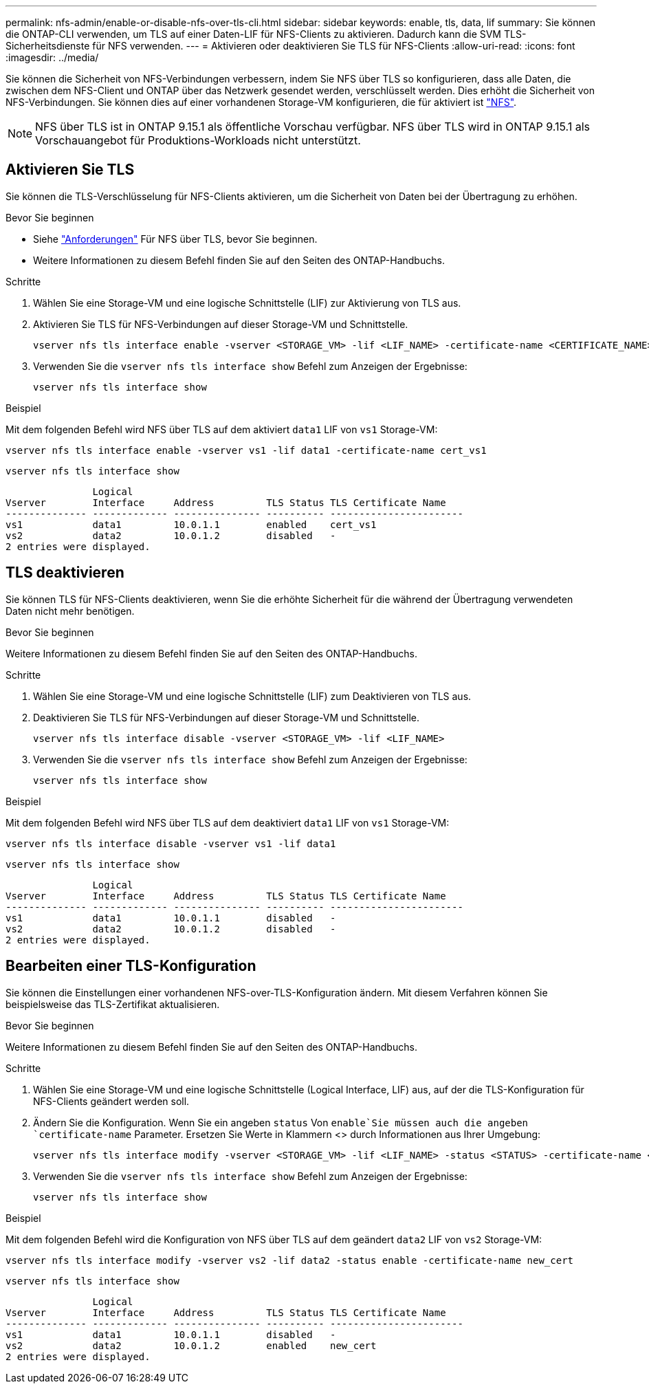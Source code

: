 ---
permalink: nfs-admin/enable-or-disable-nfs-over-tls-cli.html 
sidebar: sidebar 
keywords: enable, tls, data, lif 
summary: Sie können die ONTAP-CLI verwenden, um TLS auf einer Daten-LIF für NFS-Clients zu aktivieren. Dadurch kann die SVM TLS-Sicherheitsdienste für NFS verwenden. 
---
= Aktivieren oder deaktivieren Sie TLS für NFS-Clients
:allow-uri-read: 
:icons: font
:imagesdir: ../media/


[role="lead"]
Sie können die Sicherheit von NFS-Verbindungen verbessern, indem Sie NFS über TLS so konfigurieren, dass alle Daten, die zwischen dem NFS-Client und ONTAP über das Netzwerk gesendet werden, verschlüsselt werden. Dies erhöht die Sicherheit von NFS-Verbindungen. Sie können dies auf einer vorhandenen Storage-VM konfigurieren, die für aktiviert ist link:../task_nas_enable_linux_nfs.html["NFS"].


NOTE: NFS über TLS ist in ONTAP 9.15.1 als öffentliche Vorschau verfügbar. NFS über TLS wird in ONTAP 9.15.1 als Vorschauangebot für Produktions-Workloads nicht unterstützt.



== Aktivieren Sie TLS

Sie können die TLS-Verschlüsselung für NFS-Clients aktivieren, um die Sicherheit von Daten bei der Übertragung zu erhöhen.

.Bevor Sie beginnen
* Siehe link:tls-nfs-strong-security-concept.html["Anforderungen"] Für NFS über TLS, bevor Sie beginnen.
* Weitere Informationen zu diesem Befehl finden Sie auf den Seiten des ONTAP-Handbuchs.


.Schritte
. Wählen Sie eine Storage-VM und eine logische Schnittstelle (LIF) zur Aktivierung von TLS aus.
. Aktivieren Sie TLS für NFS-Verbindungen auf dieser Storage-VM und Schnittstelle.
+
[source, console]
----
vserver nfs tls interface enable -vserver <STORAGE_VM> -lif <LIF_NAME> -certificate-name <CERTIFICATE_NAME>
----
. Verwenden Sie die `vserver nfs tls interface show` Befehl zum Anzeigen der Ergebnisse:
+
[source, console]
----
vserver nfs tls interface show
----


.Beispiel
Mit dem folgenden Befehl wird NFS über TLS auf dem aktiviert `data1` LIF von `vs1` Storage-VM:

[source, console]
----
vserver nfs tls interface enable -vserver vs1 -lif data1 -certificate-name cert_vs1
----
[source, console]
----
vserver nfs tls interface show
----
....
               Logical
Vserver        Interface     Address         TLS Status TLS Certificate Name
-------------- ------------- --------------- ---------- -----------------------
vs1            data1         10.0.1.1        enabled    cert_vs1
vs2            data2         10.0.1.2        disabled   -
2 entries were displayed.
....


== TLS deaktivieren

Sie können TLS für NFS-Clients deaktivieren, wenn Sie die erhöhte Sicherheit für die während der Übertragung verwendeten Daten nicht mehr benötigen.

.Bevor Sie beginnen
Weitere Informationen zu diesem Befehl finden Sie auf den Seiten des ONTAP-Handbuchs.

.Schritte
. Wählen Sie eine Storage-VM und eine logische Schnittstelle (LIF) zum Deaktivieren von TLS aus.
. Deaktivieren Sie TLS für NFS-Verbindungen auf dieser Storage-VM und Schnittstelle.
+
[source, console]
----
vserver nfs tls interface disable -vserver <STORAGE_VM> -lif <LIF_NAME>
----
. Verwenden Sie die `vserver nfs tls interface show` Befehl zum Anzeigen der Ergebnisse:
+
[source, console]
----
vserver nfs tls interface show
----


.Beispiel
Mit dem folgenden Befehl wird NFS über TLS auf dem deaktiviert `data1` LIF von `vs1` Storage-VM:

[source, console]
----
vserver nfs tls interface disable -vserver vs1 -lif data1
----
[source, console]
----
vserver nfs tls interface show
----
....
               Logical
Vserver        Interface     Address         TLS Status TLS Certificate Name
-------------- ------------- --------------- ---------- -----------------------
vs1            data1         10.0.1.1        disabled   -
vs2            data2         10.0.1.2        disabled   -
2 entries were displayed.
....


== Bearbeiten einer TLS-Konfiguration

Sie können die Einstellungen einer vorhandenen NFS-over-TLS-Konfiguration ändern. Mit diesem Verfahren können Sie beispielsweise das TLS-Zertifikat aktualisieren.

.Bevor Sie beginnen
Weitere Informationen zu diesem Befehl finden Sie auf den Seiten des ONTAP-Handbuchs.

.Schritte
. Wählen Sie eine Storage-VM und eine logische Schnittstelle (Logical Interface, LIF) aus, auf der die TLS-Konfiguration für NFS-Clients geändert werden soll.
. Ändern Sie die Konfiguration. Wenn Sie ein angeben `status` Von `enable`Sie müssen auch die angeben `certificate-name` Parameter. Ersetzen Sie Werte in Klammern <> durch Informationen aus Ihrer Umgebung:
+
[source, console]
----
vserver nfs tls interface modify -vserver <STORAGE_VM> -lif <LIF_NAME> -status <STATUS> -certificate-name <CERTIFICATE_NAME>
----
. Verwenden Sie die `vserver nfs tls interface show` Befehl zum Anzeigen der Ergebnisse:
+
[source, console]
----
vserver nfs tls interface show
----


.Beispiel
Mit dem folgenden Befehl wird die Konfiguration von NFS über TLS auf dem geändert `data2` LIF von `vs2` Storage-VM:

[source, console]
----
vserver nfs tls interface modify -vserver vs2 -lif data2 -status enable -certificate-name new_cert
----
[source, console]
----
vserver nfs tls interface show
----
....
               Logical
Vserver        Interface     Address         TLS Status TLS Certificate Name
-------------- ------------- --------------- ---------- -----------------------
vs1            data1         10.0.1.1        disabled   -
vs2            data2         10.0.1.2        enabled    new_cert
2 entries were displayed.
....